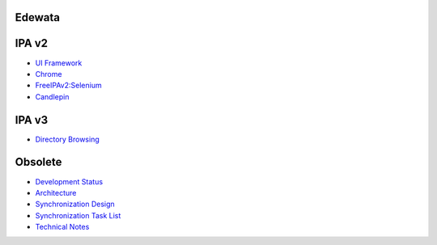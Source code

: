 Edewata
=======



IPA v2
======

-  `UI Framework <IPAv2_UI_Framework>`__
-  `Chrome <Fedora_Chrome>`__
-  `FreeIPAv2:Selenium <FreeIPAv2:Selenium>`__
-  `Candlepin <Candlepin>`__



IPA v3
======

-  `Directory Browsing <V3/Directory_Browsing>`__

Obsolete
========

-  `Development Status <Obsolete:IPAv3_development_status>`__
-  `Architecture <Obsolete:IPAv3_Architecture>`__
-  `Synchronization Design <Obsolete:IPAv3_Synchronization_Design>`__
-  `Synchronization Task
   List <Obsolete:IPAv3_Synchronization_Task_List>`__
-  `Technical Notes <Obsolete:IPAv3_Technical_Notes>`__